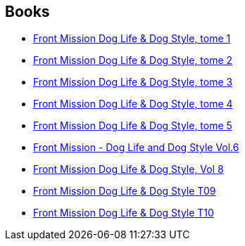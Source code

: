:jbake-type: post
:jbake-status: published
:jbake-title: C.H. Line
:jbake-tags: author
:jbake-date: 2013-08-31
:jbake-depth: ../../
:jbake-uri: goodreads/authors/5835654.adoc
:jbake-bigImage: https://s.gr-assets.com/assets/nophoto/user/u_200x266-e183445fd1a1b5cc7075bb1cf7043306.png
:jbake-source: https://www.goodreads.com/author/show/5835654
:jbake-style: goodreads goodreads-author no-index

## Books
* link:../books/9782355923487.html[Front Mission Dog Life & Dog Style, tome 1]
* link:../books/9782355923678.html[Front Mission Dog Life & Dog Style, tome 2]
* link:../books/9782355923937.html[Front Mission Dog Life & Dog Style, tome 3]
* link:../books/9782355924286.html[Front Mission Dog Life & Dog Style, tome 4]
* link:../books/9782355924460.html[Front Mission Dog Life & Dog Style, tome 5]
* link:../books/9782355924712.html[Front Mission - Dog Life and Dog Style Vol.6]
* link:../books/9782355925160.html[Front Mission Dog Life & Dog Style, Vol 8]
* link:../books/9782355925412.html[Front Mission Dog Life & Dog Style T09]
* link:../books/9782355925627.html[Front Mission Dog Life & Dog Style T10]